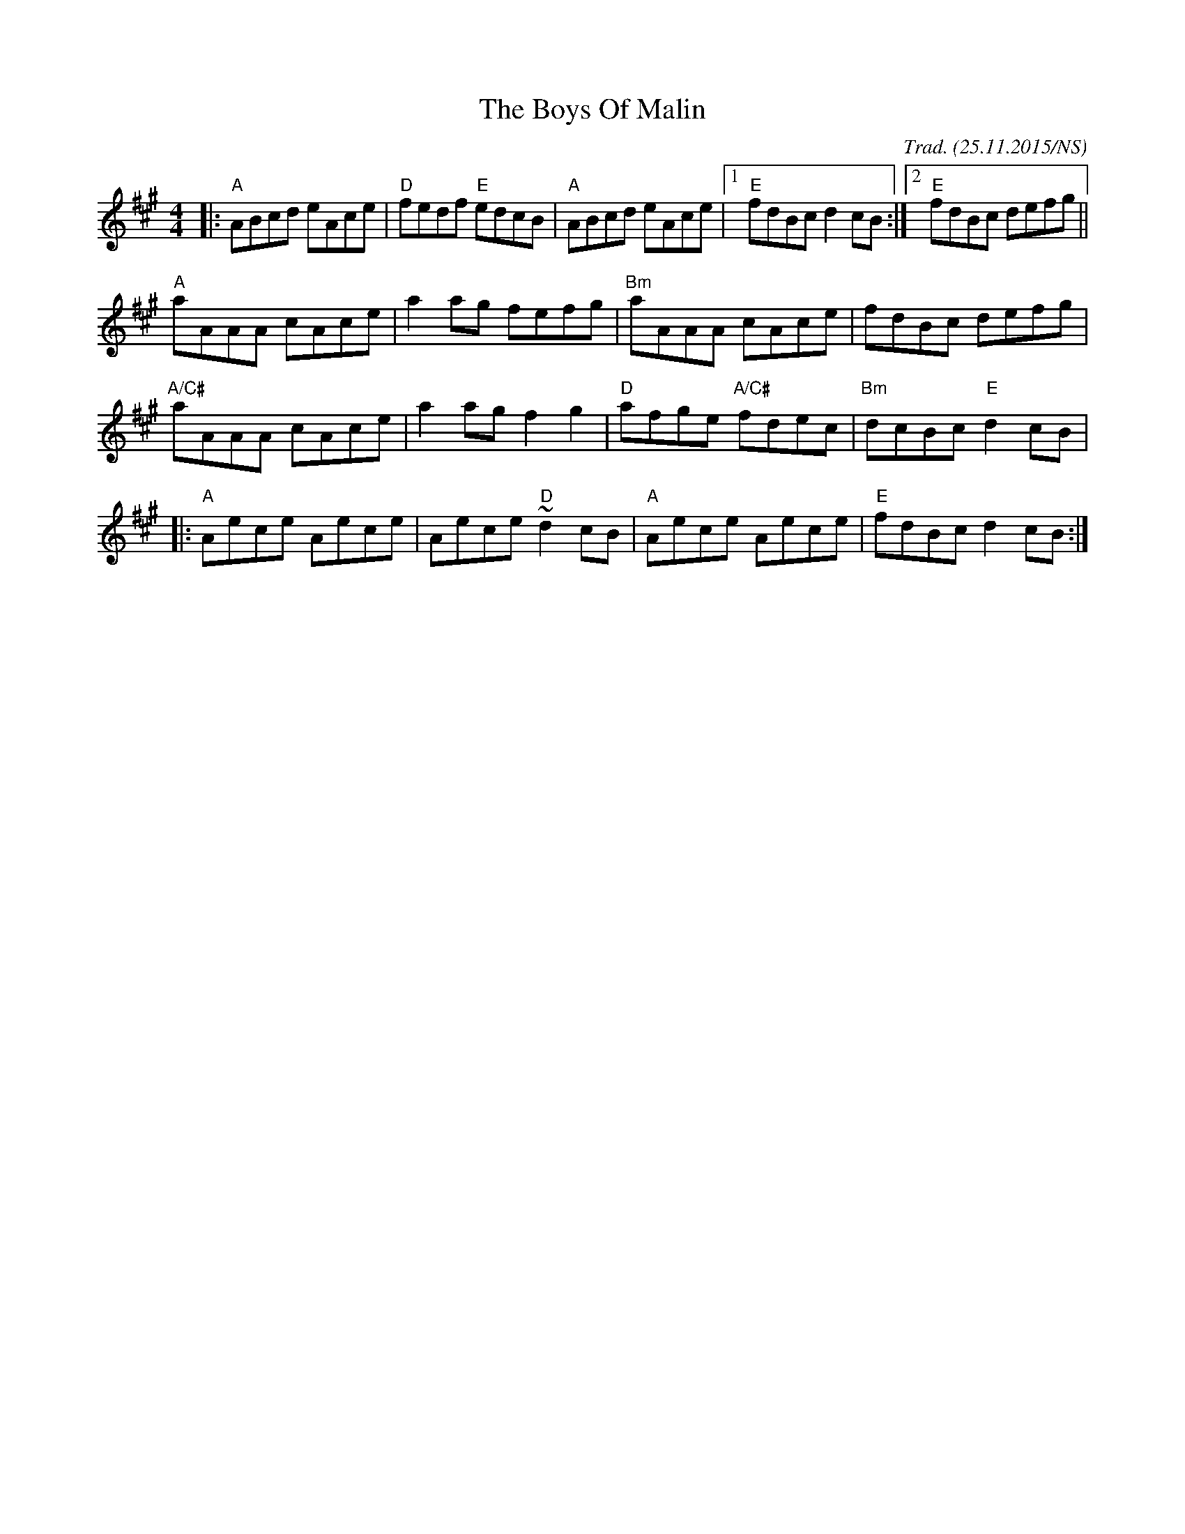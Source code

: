 X:1
T:The Boys Of Malin
R: reel
M:4/4
L:1/8
O:Trad. (25.11.2015/NS)
K:Amaj
|: "A"    ABcd eAce | "D" fedf "E" edcB  | "A"  ABcd        eAce |1 "E" fdBc     d2cB :|2 "E" fdBc defg ||
   "A"    aAAA cAce |     a2ag     fefg  | "Bm" aAAA        cAce |      fdBc     defg  |
   "A/C#" aAAA cAce |     a2ag     f2g2  | "D"  afge "A/C#" fdec | "Bm" dcBc "E" d2cB  |
|: "A"    Aece Aece |     Aece "D" ~d2cB | "A"  Aece        Aece | "E"  fdBc     d2cB :|


